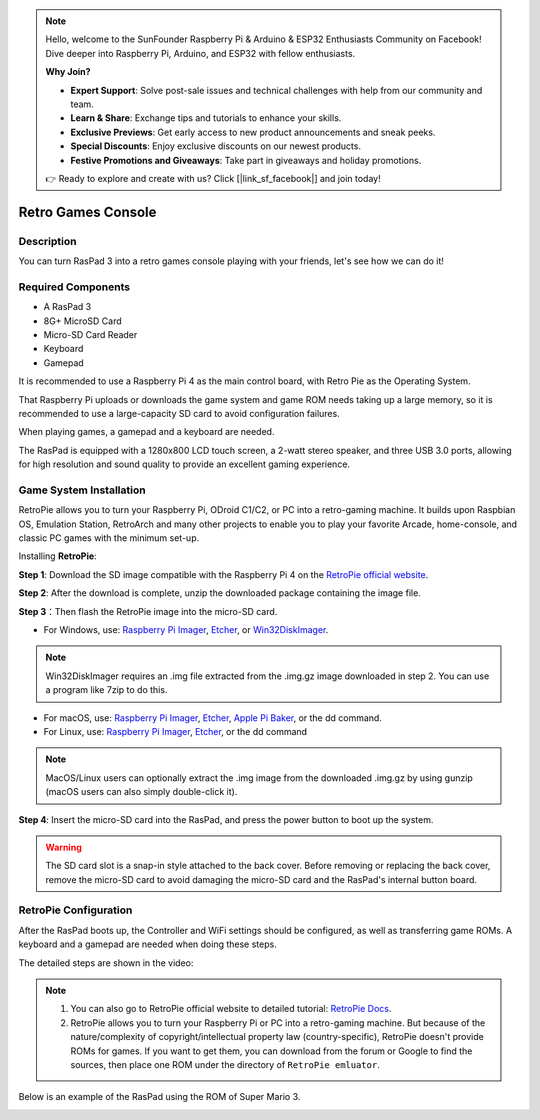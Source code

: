 .. note::

    Hello, welcome to the SunFounder Raspberry Pi & Arduino & ESP32 Enthusiasts Community on Facebook! Dive deeper into Raspberry Pi, Arduino, and ESP32 with fellow enthusiasts.

    **Why Join?**

    - **Expert Support**: Solve post-sale issues and technical challenges with help from our community and team.
    - **Learn & Share**: Exchange tips and tutorials to enhance your skills.
    - **Exclusive Previews**: Get early access to new product announcements and sneak peeks.
    - **Special Discounts**: Enjoy exclusive discounts on our newest products.
    - **Festive Promotions and Giveaways**: Take part in giveaways and holiday promotions.

    👉 Ready to explore and create with us? Click [|link_sf_facebook|] and join today!

Retro Games Console
======================

Description
-------------

You can turn RasPad 3 into a retro games console playing with your friends, let's see how we can do it!

.. image:: img/retropie1.jpg
  :width: 500
  :align: center

Required Components
-------------------------------

- A RasPad 3
- 8G+ MicroSD Card
- Micro-SD Card Reader
- Keyboard
- Gamepad

It is recommended to use a Raspberry Pi 4 as the main control board, with Retro Pie as the Operating System.

That Raspberry Pi uploads or downloads the game system and game ROM needs taking up a large memory, so it is recommended to use a large-capacity SD card to avoid configuration failures.

.. image:: img/retropie2.jpg
  :width: 350
  :align: center

When playing games, a gamepad and a keyboard are needed.

.. image:: img/retropie3.jpg
  :width: 500
  :align: center

The RasPad is equipped with a 1280x800 LCD touch screen, a 2-watt stereo speaker, and three USB 3.0 ports, allowing for high resolution and sound quality to provide an excellent gaming experience.

.. image:: img/retropie4.jpg
  :width: 600
  :align: center


Game System Installation
---------------------------------

RetroPie allows you to turn your Raspberry Pi, ODroid C1/C2, or PC into a retro-gaming machine. It builds upon Raspbian OS, Emulation Station, RetroArch and many other projects to enable you to play your favorite Arcade, home-console, and classic PC games with the minimum set-up.

.. image:: img/retropie5.png
  :width: 500
  :align: center

Installing **RetroPie**:

**Step 1**: Download the SD image compatible with the Raspberry Pi 4 on the `RetroPie official website <https://retropie.org.uk/>`_.


.. image:: img/retropie6.png
  :width: 700
  :align: center

**Step 2**: After the download is complete, unzip the downloaded package containing the image file.

**Step 3**：Then flash the RetroPie image into the micro-SD card.

* For Windows, use: `Raspberry Pi Imager <https://www.raspberrypi.org/software/>`_, `Etcher <https://www.balena.io/etcher/>`_, or `Win32DiskImager <https://sourceforge.net/projects/win32diskimager/>`_.

.. note::

  Win32DiskImager requires an .img file extracted from the .img.gz image downloaded in step 2. You can use a program like 7zip to do this.

* For macOS, use: `Raspberry Pi Imager <https://www.raspberrypi.org/software/>`_, `Etcher <https://www.balena.io/etcher/>`_, `Apple Pi Baker <https://www.tweaking4all.com/software/macosx-software/macosx-apple-pi-baker/>`_, or the dd command.
* For Linux, use: `Raspberry Pi Imager <https://www.raspberrypi.org/software/>`_, `Etcher <https://www.balena.io/etcher/>`_, or the dd command

.. note::

  MacOS/Linux users can optionally extract the .img image from the downloaded .img.gz by using gunzip (macOS users can also simply double-click it).

.. image:: img/retropie8.png
  :width: 600
  :align: center

**Step 4**: Insert the micro-SD card into the RasPad, and press the power button to boot up the system.

.. warning::
  
  The SD card slot is a snap-in style attached to the back cover. Before removing or replacing the back cover, remove the micro-SD card to avoid damaging the micro-SD card and the RasPad's internal button board.


RetroPie Configuration
-------------------------

After the RasPad boots up, the Controller and WiFi settings should be configured, as well as transferring game ROMs. A keyboard and a gamepad are needed when doing these steps.

The detailed steps are shown in the video:

.. raw:: html

    <iframe width="695" height="576" src="https://www.youtube.com/embed/qIZcwXvhl8Q" title="YouTube video player" frameborder="0" allow="accelerometer; autoplay; clipboard-write; encrypted-media; gyroscope; picture-in-picture" allowfullscreen></iframe>

.. note::
    1. You can also go to RetroPie official website to detailed tutorial: `RetroPie Docs <https://retropie.org.uk/docs/First-Installation/>`_.
    2. RetroPie allows you to turn your Raspberry Pi or PC into a retro-gaming machine. But because of the nature/complexity of copyright/intellectual property law (country-specific), RetroPie doesn't provide ROMs for games. If you want to get them, you can download from the forum or Google to find the sources, then place one ROM under the directory of ``RetroPie emluator``.

Below is an example of the RasPad using the ROM of Super Mario 3.

.. image:: img/retropie10.jpg
  :width: 600
  :align: center

